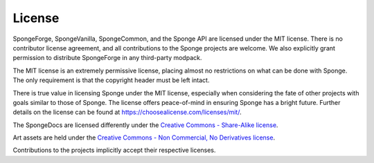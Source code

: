 =======
License
=======

SpongeForge, SpongeVanilla, SpongeCommon, and the Sponge API are licensed under the MIT license. There is no contributor
license agreement, and all contributions to the Sponge projects are welcome. We also explicitly grant permission to
distribute SpongeForge in any third-party modpack.

The MIT license is an extremely permissive license, placing almost no restrictions on what can be done with Sponge.
The only requirement is that the copyright header must be left intact.

There is true value in licensing Sponge under the MIT license, especially when considering the fate of other projects
with goals similar to those of Sponge. The license offers peace-of-mind in ensuring Sponge has a bright future. Further
details on the license can be found at https://choosealicense.com/licenses/mit/.

The SpongeDocs are licensed differently under the
`Creative Commons - Share-Alike license <https://creativecommons.org/licenses/by-sa/4.0/>`_.

Art assets are held under the
`Creative Commons - Non Commercial, No Derivatives license <https://creativecommons.org/licenses/by-nc-nd/4.0/>`_. 

Contributions to the projects implicitly accept their respective licenses.
